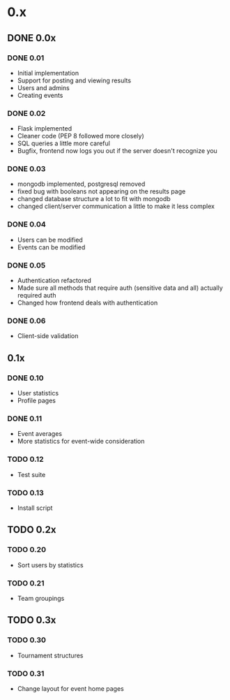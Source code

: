 * 0.x
** DONE 0.0x
   CLOSED: [2011-06-03 Fri 15:46]
*** DONE 0.01
    CLOSED: [2011-03-26 Sat 22:50]
- Initial implementation
- Support for posting and viewing results
- Users and admins
- Creating events
*** DONE 0.02
    CLOSED: [2011-04-11 Mon 19:13]
- Flask implemented
- Cleaner code (PEP 8 followed more closely)
- SQL queries a little more careful
- Bugfix, frontend now logs you out if the server doesn't recognize you
*** DONE 0.03
    CLOSED: [2011-04-12 Tue 22:11]
- mongodb implemented, postgresql removed
- fixed bug with booleans not appearing on the results page 
- changed database structure a lot to fit with mongodb
- changed client/server communication a little to make it less complex
*** DONE 0.04
    CLOSED: [2011-04-16 Sat 13:27]
- Users can be modified
- Events can be modified
*** DONE 0.05
    CLOSED: [2011-04-17 Sun 22:17]
- Authentication refactored
- Made sure all methods that require auth (sensitive data and all) actually required auth
- Changed how frontend deals with authentication 
*** DONE 0.06
    CLOSED: [2011-06-03 Fri 15:46]
- Client-side validation
** 0.1x
*** DONE 0.10
    CLOSED: [2011-06-08 Wed 21:39]
- User statistics
- Profile pages
*** DONE 0.11
    CLOSED: [2011-07-06 Wed 16:44]
- Event averages
- More statistics for event-wide consideration
*** TODO 0.12
- Test suite
*** TODO 0.13
- Install script
** TODO 0.2x
*** TODO 0.20
- Sort users by statistics
*** TODO 0.21
- Team groupings
** TODO 0.3x
*** TODO 0.30
- Tournament structures
*** TODO 0.31
- Change layout for event home pages
